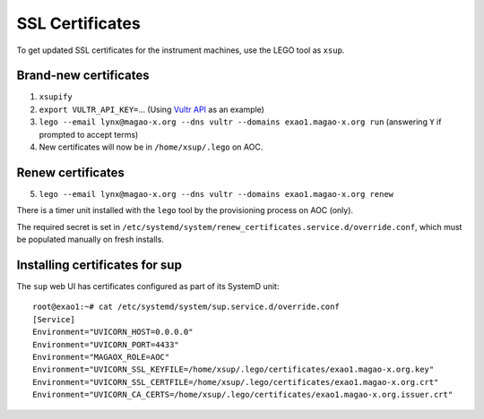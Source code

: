 SSL Certificates
================

To get updated SSL certificates for the instrument machines, use the LEGO tool as ``xsup``.

Brand-new certificates
----------------------

1. ``xsupify``
2. ``export VULTR_API_KEY=``...  (Using `Vultr API <https://go-acme.github.io/lego/dns/vultr/>`_ as an example)
3. ``lego --email lynx@magao-x.org --dns vultr --domains exao1.magao-x.org run`` (answering ``Y`` if prompted to accept terms)
4. New certificates will now be in ``/home/xsup/.lego`` on AOC.

Renew certificates
------------------

5. ``lego --email lynx@magao-x.org --dns vultr --domains exao1.magao-x.org renew``

There is a timer unit installed with the ``lego`` tool by the provisioning process on AOC (only).

The required secret is set in ``/etc/systemd/system/renew_certificates.service.d/override.conf``, which must be populated manually on fresh installs.

.. _sup_certs:

Installing certificates for sup
-------------------------------

The ``sup`` web UI has certificates configured as part of its SystemD unit::

    root@exao1:~# cat /etc/systemd/system/sup.service.d/override.conf
    [Service]
    Environment="UVICORN_HOST=0.0.0.0"
    Environment="UVICORN_PORT=4433"
    Environment="MAGAOX_ROLE=AOC"
    Environment="UVICORN_SSL_KEYFILE=/home/xsup/.lego/certificates/exao1.magao-x.org.key"
    Environment="UVICORN_SSL_CERTFILE=/home/xsup/.lego/certificates/exao1.magao-x.org.crt"
    Environment="UVICORN_CA_CERTS=/home/xsup/.lego/certificates/exao1.magao-x.org.issuer.crt"

